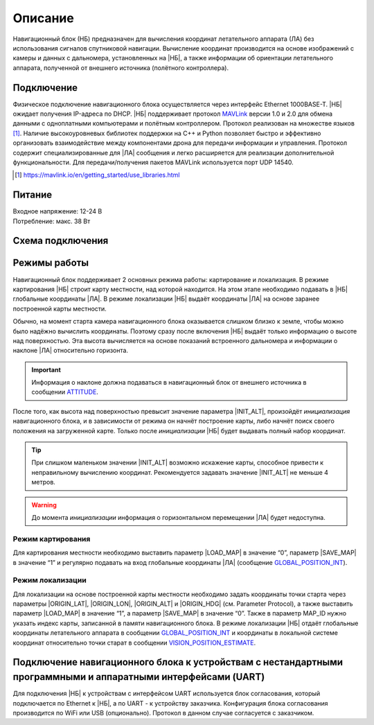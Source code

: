 .. Copyright 2020, NTRobotics

   Licensed under the Apache License, Version 2.0 (the "License");
   you may not use this file except in compliance with the License.
   You may obtain a copy of the License at

       http://www.apache.org/licenses/LICENSE-2.0

   Unless required by applicable law or agreed to in writing, software
   distributed under the License is distributed on an "AS IS" BASIS,
   WITHOUT WARRANTIES OR CONDITIONS OF ANY KIND, either express or implied.
   See the License for the specific language governing permissions and
   limitations under the License.

Описание
========

Навигационный блок (НБ) предназначен для вычисления координат летательного аппарата (ЛА) без использования сигналов спутниковой навигации.
Вычисление координат производится на основе изображений с камеры и данных с дальномера, установленных на |НБ|, а также информации об ориентации летательного аппарата, полученной от внешнего источника (полётного контроллера).

Подключение
-----------
Физическое подключение навигационного блока осуществляется через интерфейс Ethernet 1000BASE-T.
|НБ| ожидает получения IP-адреса по DHCP.
|НБ| поддерживает протокол MAVLink_ версии 1.0 и 2.0 для обмена данными с одноплатными компьютерами и полётным контроллером.
Протокол реализован на множестве языков [#]_.
Наличие высокоуровневых библиотек поддержки на C++ и Python позволяет быстро и эффективно организовать взаимодействие между компонентами дрона для передачи информации и управления.
Протокол содержит специализированные для |ЛА| сообщения и легко расширяется для реализации дополнительной функциональности.
Для передачи/получения пакетов MAVLink используется порт UDP 14540.

.. _MAVLink: https://mavlink.io/
.. [#] https://mavlink.io/en/getting_started/use_libraries.html

.. seealso:: Подробное описание поддерживаемых сообщений смотри в разделе :ref:`Протокол <protocol-description>`

Питание
-------
| Входное напряжение: 12-24 В
| Потребление: макс. 38 Вт

Схема подключения
-----------------
.. image:: _static/connection.png
   :target: _static/connection.png

Режимы работы
-------------
Навигационный блок поддерживает 2 основных режима работы: картирование и локализация.
В режиме картирования |НБ| строит карту местности, над которой находится.
На этом этапе необходимо подавать в |НБ| глобальные координаты |ЛА|.
В режиме локализации |НБ| выдаёт координаты |ЛА| на основе заранее построенной карты местности.

Обычно, на момент старта камера навигационного блока оказывается слишком близко к земле, чтобы можно было надёжно вычислить координаты.
Поэтому сразу после включения |НБ| выдаёт только информацию о высоте над поверхностью.
Эта высота вычисляется на основе показаний встроенного дальномера и информации о наклоне |ЛА| относительно горизонта.

.. important::
   Информация о наклоне должна подаваться в навигационный блок от внешнего источника в сообщении ATTITUDE_.

После того, как высота над поверхностью превысит значение параметра |INIT_ALT|, произойдёт *инициализация* навигационного блока, и в зависимости от режима он начнёт построение карты, либо начнёт поиск своего положения на загруженной карте.
Только после *инициализации* |НБ| будет выдавать полный набор координат.

.. tip:: При слишком маленьком значении |INIT_ALT| возможно искажение карты, способное привести к неправильному вычислению координат. Рекомендуется задавать значение |INIT_ALT| не меньше 4 метров.

.. warning::
   До момента *инициализации* информация о горизонтальном перемещении |ЛА| будет недоступна.

Режим картирования
~~~~~~~~~~~~~~~~~~
Для картирования местности необходимо выставить параметр |LOAD_MAP| в значение “0”, параметр |SAVE_MAP| в значение “1” и регулярно подавать на вход глобальные координаты |ЛА| (сообщение GLOBAL_POSITION_INT_).

Режим локализации
~~~~~~~~~~~~~~~~~
Для локализации на основе построенной карты местности необходимо задать координаты точки старта через параметры |ORIGIN_LAT|, |ORIGIN_LON|, |ORIGIN_ALT| и |ORIGIN_HDG| (см. Parameter Protocol), а также выставить параметр |LOAD_MAP| в значение “1”, а параметр |SAVE_MAP| в значение “0”.
Также в параметр MAP_ID нужно указать индекс карты, записанной в памяти навигационного блока.
В режиме локализации |НБ| отдаёт глобальные координаты летательного аппарата в сообщении GLOBAL_POSITION_INT_ и координаты в локальной системе координат относительно точки старат в сообщении VISION_POSITION_ESTIMATE_.

.. |INIT_ALT| replace:: :ref:`INIT_ALT<init_alt_param>`
.. |LOAD_MAP| replace:: :ref:`LOAD_MAP<load_map_param>`
.. |SAVE_MAP| replace:: :ref:`SAVE_MAP<save_map_param>`
.. |ORIGIN_LAT| replace:: :ref:`ORIGIN_LAT<origin_lat_param>`
.. |ORIGIN_LON| replace:: :ref:`ORIGIN_LON<origin_lon_param>`
.. |ORIGIN_ALT| replace:: :ref:`ORIGIN_ALT<origin_alt_param>`
.. |ORIGIN_HDG| replace:: :ref:`ORIGIN_HDG<origin_hdg_param>`

.. _GLOBAL_POSITION_INT: https://mavlink.io/en/messages/common.html#GLOBAL_POSITION_INT
.. _VISION_POSITION_ESTIMATE: https://mavlink.io/en/messages/common.html#VISION_POSITION_ESTIMATE
.. _ATTITUDE: https://mavlink.io/en/messages/common.html#ATTITUDE

Подключение навигационного блока к устройствам с нестандартными программными и аппаратными интерфейсами (UART)
--------------------------------------------------------------------------------------------------------------
Для подключения |НБ| к устройствам с интерфейсом UART используется блок согласования, который подключается по Ethernet к |НБ|, а по UART - к устройству заказчика.
Конфигурация блока согласования производится по WiFi или USB (опционально).
Протокол в данном случае согласуется с заказчиком.

.. |НБ| replace:: :abbr:`НБ (навигационный блок)`
.. |ЛА| replace:: :abbr:`ЛА (летательный аппарат)`